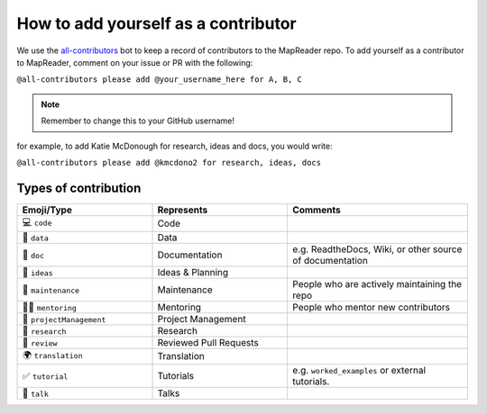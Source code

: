 How to add yourself as a contributor
====================================

We use the `all-contributors <https://allcontributors.org/>`__ bot to keep a record of contributors to the MapReader repo.
To add yourself as a contributor to MapReader, comment on your issue or PR with the following:

``@all-contributors please add @your_username_here for A, B, C``

.. note:: Remember to change this to your GitHub username!

for example, to add Katie McDonough for research, ideas and docs, you would write:

``@all-contributors please add @kmcdono2 for research, ideas, docs``

Types of contribution
~~~~~~~~~~~~~~~~~~~~~

.. list-table::
    :widths: 30 30 40
    :header-rows: 1

    * - Emoji/Type
      - Represents
      - Comments
    * - 💻 ``code``
      - Code
      -
    * - 🔣 ``data``
      - Data
      -
    * - 📖 ``doc``
      - Documentation
      - e.g. ReadtheDocs, Wiki, or other source of documentation
    * - 🤔 ``ideas``
      - Ideas & Planning
      -
    * - 🚧 ``maintenance``
      - Maintenance
      - People who are actively maintaining the repo
    * - 🧑‍🏫 ``mentoring``
      - Mentoring
      - People who mentor new contributors
    * - 📆 ``projectManagement``
      - Project Management
      -
    * - 🔬 ``research``
      - Research
      -
    * - 👀 ``review``
      - Reviewed Pull Requests
      -
    * - 🌍 ``translation``
      - Translation
      -
    * - ✅ ``tutorial``
      - Tutorials
      - e.g. ``worked_examples`` or external tutorials.
    * - 📢 ``talk``
      - Talks
      -
